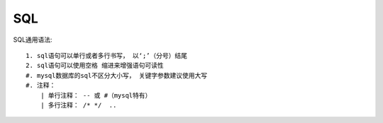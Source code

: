 
SQL
===============


SQL通用语法:
::
    
    1. sql语句可以单行或者多行书写， 以‘;’（分号）结尾
    2. sql语句可以使用空格 缩进来增强语句可读性
    #. mysql数据库的sql不区分大小写， 关键字参数建议使用大写
    #. 注释：
        | 单行注释： -- 或 #（mysql特有）
        | 多行注释： /* */  ..



